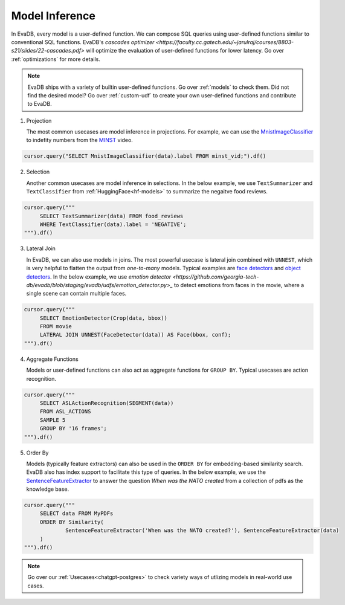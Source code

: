 .. _model-inference:

Model Inference
===============

In EvaDB, every model is a user-defined function. We can compose SQL queries using user-defined functions similar to conventional SQL functions. EvaDB's `cascades optimizer <https://faculty.cc.gatech.edu/~jarulraj/courses/8803-s21/slides/22-cascades.pdf>` will optimize the evaluation of user-defined functions for lower latency. Go over :ref:`optimizations` for more details.

.. note::

   EvaDB ships with a variety of builtin user-defined functions. Go over :ref:`models` to check them. Did not find the desired model? Go over :ref:`custom-udf` to create your own user-defined functions and contribute to EvaDB.

1. Projection

   The most common usecases are model inference in projections. For example, we can use the `MnistImageClassifier <https://github.com/georgia-tech-db/evadb/blob/staging/evadb/udfs/mnist_image_classifier.py>`_ to indefity numbers from the `MINST <https://www.dropbox.com/s/yxljxz6zxoqu54v/mnist.mp4>`_ video. 

.. code-block:: python

   cursor.query("SELECT MnistImageClassifier(data).label FROM minst_vid;").df()

2. Selection

   Another common usecases are model inference in selections. In the below example, we use ``TextSummarizer`` and ``TextClassifier`` from :ref:`HuggingFace<hf-models>` to summarize the negaitve food reviews.

.. code-block:: python

   cursor.query("""
        SELECT TextSummarizer(data) FROM food_reviews
        WHERE TextClassifier(data).label = 'NEGATIVE';
   """).df()

3. Lateral Join

   In EvaDB, we can also use models in joins. The most powerful usecase is lateral join combined with ``UNNEST``, which is very helpful to flatten the output from `one-to-many` models. Typical examples are `face detectors <https://github.com/georgia-tech-db/evadb/blob/staging/evadb/udfs/face_detector.py>`_ and `object detectors <https://github.com/georgia-tech-db/evadb/blob/staging/evadb/udfs/fastrcnn_object_detector.py>`_. In the below example, we use `emotion detector <https://github.com/georgia-tech-db/evadb/blob/staging/evadb/udfs/emotion_detector.py>_` to detect emotions from faces in the movie, where a single scene can contain multiple faces.      

.. code-block:: python

   cursor.query("""
        SELECT EmotionDetector(Crop(data, bbox))
        FROM movie
        LATERAL JOIN UNNEST(FaceDetector(data)) AS Face(bbox, conf);
   """).df()

4. Aggregate Functions

   Models or user-defined functions can also act as aggregate functions for ``GROUP BY``. Typical usecases are action recognition. 

.. code-block:: python

   cursor.query("""
        SELECT ASLActionRecognition(SEGMENT(data)) 
        FROM ASL_ACTIONS 
        SAMPLE 5 
        GROUP BY '16 frames';
   """).df()

5. Order By

   Models (typically feature extractors) can also be used in the ``ORDER BY`` for embedding-based similarity search. EvaDB also has index support to facilitate this type of queries. In the below example, we use the `SentenceFeatureExtractor <https://github.com/georgia-tech-db/evadb/blob/staging/evadb/udfs/sentence_feature_extractor.py>`_ to answer the question `When was the NATO created` from a collection of pdfs as the knowledge base.

.. code-block:: python

   cursor.query("""
        SELECT data FROM MyPDFs
        ORDER BY Similarity(
                SentenceFeatureExtractor('When was the NATO created?'), SentenceFeatureExtractor(data)
        )
   """).df()


.. note::

   Go over our :ref:`Usecases<chatgpt-postgres>` to check variety ways of utlizing models in real-world use cases.
